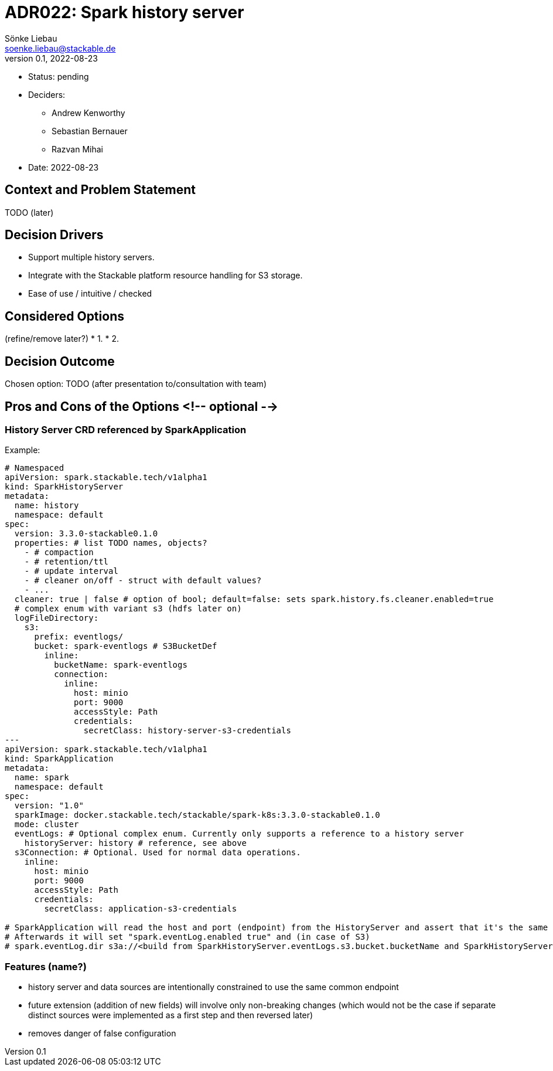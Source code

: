 = ADR022: Spark history server
Sönke Liebau <soenke.liebau@stackable.de>
v0.1, 2022-08-23
:status: pending

* Status: {status}
* Deciders:
** Andrew Kenworthy
** Sebastian Bernauer
** Razvan Mihai
* Date: 2022-08-23

== Context and Problem Statement

TODO (later)

== Decision Drivers

* Support multiple history servers.
* Integrate with the Stackable platform resource handling for S3 storage.
* Ease of use / intuitive / checked

== Considered Options
(refine/remove later?)
* 1. 
* 2. 

== Decision Outcome

Chosen option: TODO (after presentation to/consultation with team)

== Pros and Cons of the Options <!-- optional -->

=== History Server CRD referenced by SparkApplication

Example:
[source,yaml]
----
# Namespaced
apiVersion: spark.stackable.tech/v1alpha1
kind: SparkHistoryServer
metadata:
  name: history
  namespace: default
spec:
  version: 3.3.0-stackable0.1.0
  properties: # list TODO names, objects?
    - # compaction
    - # retention/ttl
    - # update interval
    - # cleaner on/off - struct with default values?
    - ...
  cleaner: true | false # option of bool; default=false: sets spark.history.fs.cleaner.enabled=true
  # complex enum with variant s3 (hdfs later on)
  logFileDirectory:
    s3:
      prefix: eventlogs/
      bucket: spark-eventlogs # S3BucketDef
        inline:
          bucketName: spark-eventlogs
          connection:
            inline:
              host: minio
              port: 9000
              accessStyle: Path
              credentials:
                secretClass: history-server-s3-credentials
---
apiVersion: spark.stackable.tech/v1alpha1
kind: SparkApplication
metadata:
  name: spark
  namespace: default
spec:
  version: "1.0"
  sparkImage: docker.stackable.tech/stackable/spark-k8s:3.3.0-stackable0.1.0
  mode: cluster
  eventLogs: # Optional complex enum. Currently only supports a reference to a history server
    historyServer: history # reference, see above
  s3Connection: # Optional. Used for normal data operations.
    inline:
      host: minio
      port: 9000
      accessStyle: Path
      credentials:
        secretClass: application-s3-credentials

# SparkApplication will read the host and port (endpoint) from the HistoryServer and assert that it's the same as given in the normal "data" s3Connection.
# Afterwards it will set "spark.eventLog.enabled true" and (in case of S3)
# spark.eventLog.dir s3a://<build from SparkHistoryServer.eventLogs.s3.bucket.bucketName and SparkHistoryServer.eventLogs.s3.prefix>
----

=== Features (name?)

- history server and data sources are intentionally constrained to use the same common endpoint
  - future extension (addition of new fields) will involve only non-breaking changes (which would not be the case if separate distinct sources were implemented as a first step and then reversed later)
  - removes danger of false configuration
